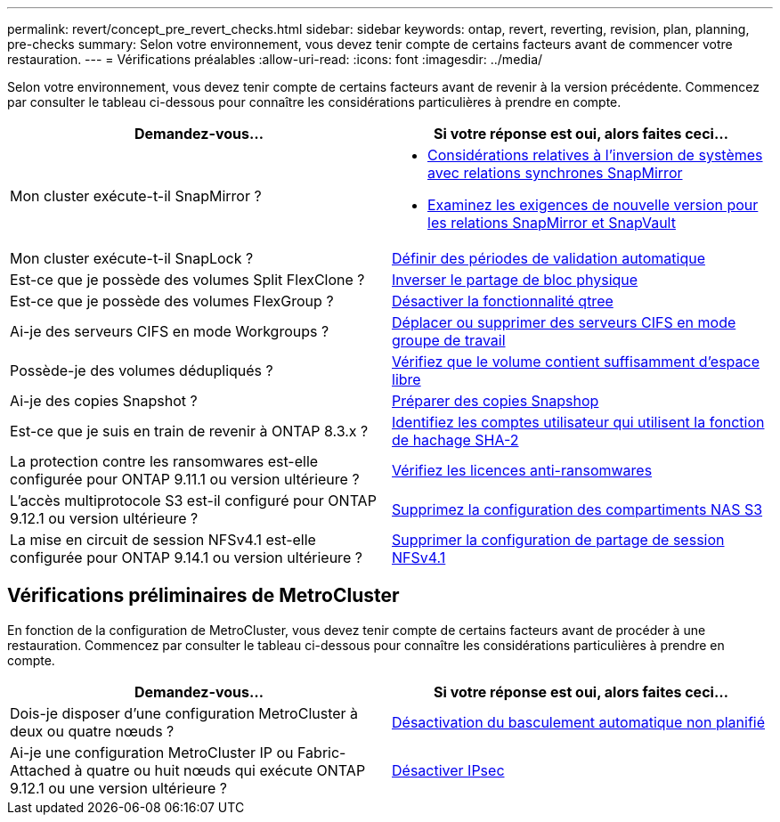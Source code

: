 ---
permalink: revert/concept_pre_revert_checks.html 
sidebar: sidebar 
keywords: ontap, revert, reverting, revision, plan, planning, pre-checks 
summary: Selon votre environnement, vous devez tenir compte de certains facteurs avant de commencer votre restauration. 
---
= Vérifications préalables
:allow-uri-read: 
:icons: font
:imagesdir: ../media/


[role="lead"]
Selon votre environnement, vous devez tenir compte de certains facteurs avant de revenir à la version précédente. Commencez par consulter le tableau ci-dessous pour connaître les considérations particulières à prendre en compte.

[cols="2*"]
|===
| Demandez-vous... | Si votre réponse est *oui*, alors faites ceci... 


| Mon cluster exécute-t-il SnapMirror ?  a| 
* xref:concept_consideration_for_reverting_systems_with_snapmirror_synchronous_relationships.html[Considérations relatives à l'inversion de systèmes avec relations synchrones SnapMirror]
* xref:concept_reversion_requirements_for_snapmirror_and_snapvault_relationships.html[Examinez les exigences de nouvelle version pour les relations SnapMirror et SnapVault]




| Mon cluster exécute-t-il SnapLock ? | xref:task_setting_autocommit_periods_for_snaplock_volumes_before_reverting.html[Définir des périodes de validation automatique] 


| Est-ce que je possède des volumes Split FlexClone ? | xref:task_reverting_the_physical_block_sharing_in_split_flexclone_volumes.html[Inverser le partage de bloc physique] 


| Est-ce que je possède des volumes FlexGroup ? | xref:task_disabling_qtrees_in_flexgroup_volumes_before_reverting.html[Désactiver la fonctionnalité qtree] 


| Ai-je des serveurs CIFS en mode Workgroups ? | xref:task_identifying_and_moving_cifs_servers_in_workgroup_mode.html[Déplacer ou supprimer des serveurs CIFS en mode groupe de travail] 


| Possède-je des volumes dédupliqués ? | xref:task_reverting_systems_with_deduplicated_volumes.html[Vérifiez que le volume contient suffisamment d'espace libre] 


| Ai-je des copies Snapshot ? | xref:task_preparing_snapshot_copies_before_reverting.html[Préparer des copies Snapshop] 


| Est-ce que je suis en train de revenir à ONTAP 8.3.x ? | xref:identify-user-sha2-hash-user-accounts.html[Identifiez les comptes utilisateur qui utilisent la fonction de hachage SHA-2] 


| La protection contre les ransomwares est-elle configurée pour ONTAP 9.11.1 ou version ultérieure ? | xref:anti-ransomware-license-task.html[Vérifiez les licences anti-ransomwares] 


| L'accès multiprotocole S3 est-il configuré pour ONTAP 9.12.1 ou version ultérieure ? | xref:remove-nas-bucket-task.html[Supprimez la configuration des compartiments NAS S3] 


| La mise en circuit de session NFSv4.1 est-elle configurée pour ONTAP 9.14.1 ou version ultérieure ? | xref:remove-nfs-trunking-task.html[Supprimer la configuration de partage de session NFSv4.1] 
|===


== Vérifications préliminaires de MetroCluster

En fonction de la configuration de MetroCluster, vous devez tenir compte de certains facteurs avant de procéder à une restauration. Commencez par consulter le tableau ci-dessous pour connaître les considérations particulières à prendre en compte.

[cols="2*"]
|===
| Demandez-vous... | Si votre réponse est *oui*, alors faites ceci... 


| Dois-je disposer d'une configuration MetroCluster à deux ou quatre nœuds ? | xref:task_disable_asuo.html[Désactivation du basculement automatique non planifié] 


| Ai-je une configuration MetroCluster IP ou Fabric-Attached à quatre ou huit nœuds qui exécute ONTAP 9.12.1 ou une version ultérieure ? | xref:task-disable-ipsec.html [Désactiver IPsec] 
|===